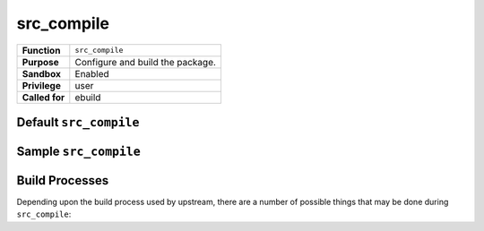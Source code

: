 src_compile
===========

+------------------+---------------------------------------------------+
| **Function**     | ``src_compile``                                   |
+------------------+---------------------------------------------------+
| **Purpose**      | Configure and build the package.                  |
+------------------+---------------------------------------------------+
| **Sandbox**      | Enabled                                           |
+------------------+---------------------------------------------------+
| **Privilege**    | user                                              |
+------------------+---------------------------------------------------+
| **Called for**   | ebuild                                            |
+------------------+---------------------------------------------------+

Default ``src_compile``
-----------------------

.. CODESAMPLE default-sample.ebuild

Sample ``src_compile``
----------------------

.. CODESAMPLE sample-sample.ebuild


Build Processes
---------------

Depending upon the build process used by upstream, there are a number of
possible things that may be done during ``src_compile``:

.. CHILDLIST

.. vim: set ft=glep tw=80 sw=4 et spell spelllang=en : ..

